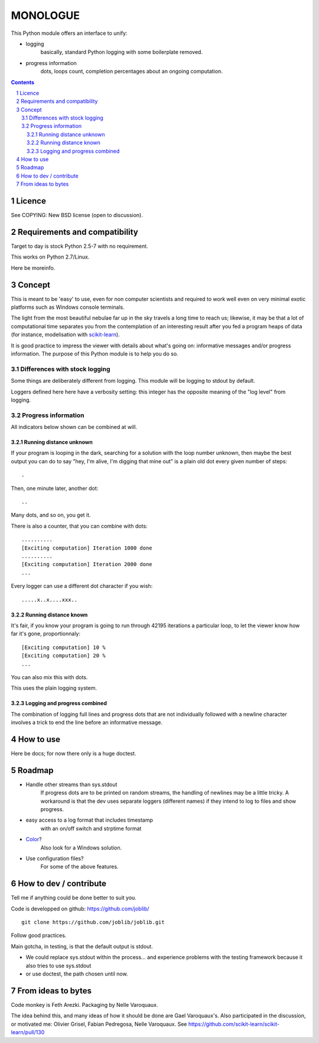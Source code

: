 ==========
MONOLOGUE
==========

This Python module offers an interface to unify:

- logging
    basically, standard Python logging with some boilerplate removed.
- progress information
    dots, loops count, completion percentages
    about an ongoing computation.


.. contents::

.. sectnum::


Licence
========

See COPYING: New BSD license (open to discussion).

Requirements and compatibility
==============================

.. TODO

Target to day is stock Python 2.5-7 with no requirement.

This works on Python 2.7/Linux.

Here be moreinfo.

Concept
=========

This is meant to be 'easy' to use, even for non computer scientists and
required to work well even on very minimal exotic platforms such as Windows
console terminals.

The light from the most beautiful nebulae far up in the sky travels a long
time to reach us; likewise, it may be that a lot of computational time
separates you from the contemplation of an interesting result after you fed
a program heaps of data (for instance, modelisation with scikit-learn_).

It is good practice to impress the viewer with details about what's going on:
informative messages and/or progress information.
The purpose of this Python module is to help you do so.

.. _scikit-learn: http://scikit-learn.org

Differences with stock logging
~~~~~~~~~~~~~~~~~~~~~~~~~~~~~~~

Some things are deliberately different from logging.  This module will
be logging to stdout by default.

Loggers defined here here have a verbosity setting: this integer has the opposite
meaning of the "log level" from logging.

Progress information
~~~~~~~~~~~~~~~~~~~~~~~

All indicators below shown can be combined at will.

Running distance unknown
-------------------------------

If your program is looping in the dark, searching for a solution with the loop
number unknown, then maybe the best output you can do to say "hey, I'm alive,
I'm digging that mine out" is a plain old dot every given number of steps::

        .


Then, one minute later, another dot::

        ..


Many dots, and so on, you get it.

There is also a counter, that you can combine with dots::

        ..........
        [Exciting computation] Iteration 1000 done
        ..........
        [Exciting computation] Iteration 2000 done
        ...

Every logger can use a different dot character if you wish::

        .....x..x....xxx..


Running distance known
-------------------------------

It's fair, if you know your program is going to run through 42195 iterations a
particular loop, to let the viewer know how far it's gone, proportionnaly::

        [Exciting computation] 10 %
        [Exciting computation] 20 %
        ...

You can also mix this with dots.

This uses the plain logging system.

Logging and progress combined
---------------------------------

The combination of logging full lines and progress dots that are not
individually followed with a newline character involves a trick to end the line
before an informative message.


How to use
===========

Here be docs; for now there only is a huge doctest.

.. TODO


Roadmap
=======

- Handle other streams than sys.stdout
    If progress dots are to be printed on random streams,
    the handling of newlines may be a little tricky.
    A workaround is that the dev uses separate loggers (different names)
    if they intend to log to files and show progress.
- easy access to a log format that includes timestamp
        with an on/off switch and strptime format
- Color_?
    Also look for a Windows solution.
- Use configuration files?
    For some of the above features.

.. _Color:
   http://stackoverflow.com/questions/384076/how-can-i-make-the-python-logging-output-to-be-colored


How to dev / contribute
=======================

Tell me if anything could be done better to suit you.

Code is developped on github: https://github.com/joblib/ ::

        git clone https://github.com/joblib/joblib.git

Follow good practices.

Main gotcha, in testing, is that the default output is stdout.

- We could replace sys.stdout within the process... and experience problems with the testing framework because it also tries to use sys.stdout
- or use doctest, the path chosen until now.

From ideas to bytes
======================

Code monkey is Feth Arezki. Packaging by Nelle Varoquaux.

The idea behind this, and many ideas of how it should be done are Gael
Varoquaux's.  Also participated in the discussion, or motivated me: Olivier
Grisel, Fabian Pedregosa, Nelle Varoquaux. See
https://github.com/scikit-learn/scikit-learn/pull/130
